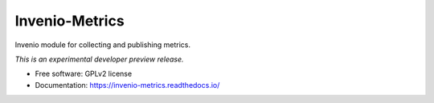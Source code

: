 ..
    This file is part of Invenio.
    Copyright (C) 2016 CERN.

    Invenio is free software; you can redistribute it
    and/or modify it under the terms of the GNU General Public License as
    published by the Free Software Foundation; either version 2 of the
    License, or (at your option) any later version.

    Invenio is distributed in the hope that it will be
    useful, but WITHOUT ANY WARRANTY; without even the implied warranty of
    MERCHANTABILITY or FITNESS FOR A PARTICULAR PURPOSE.  See the GNU
    General Public License for more details.

    You should have received a copy of the GNU General Public License
    along with Invenio; if not, write to the
    Free Software Foundation, Inc., 59 Temple Place, Suite 330, Boston,
    MA 02111-1307, USA.

    In applying this license, CERN does not
    waive the privileges and immunities granted to it by virtue of its status
    as an Intergovernmental Organization or submit itself to any jurisdiction.

=================
 Invenio-Metrics
=================

.. image:: https://img.shields.io/travis/inveniosoftware/invenio-metrics.svg
        :target: https://travis-ci.org/inveniosoftware/invenio-metrics

.. image:: https://img.shields.io/coveralls/inveniosoftware/invenio-metrics.svg
        :target: https://coveralls.io/r/inveniosoftware/invenio-metrics

.. image:: https://img.shields.io/github/tag/inveniosoftware/invenio-metrics.svg
        :target: https://github.com/inveniosoftware/invenio-metrics/releases

.. image:: https://img.shields.io/pypi/dm/invenio-metrics.svg
        :target: https://pypi.python.org/pypi/invenio-metrics

.. image:: https://img.shields.io/github/license/inveniosoftware/invenio-metrics.svg
        :target: https://github.com/inveniosoftware/invenio-metrics/blob/master/LICENSE


Invenio module for collecting and publishing metrics.

*This is an experimental developer preview release.*

* Free software: GPLv2 license
* Documentation: https://invenio-metrics.readthedocs.io/
